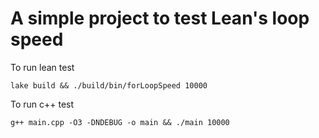 * A simple project to test Lean's loop speed


To run lean test
#+begin_src
lake build && ./build/bin/forLoopSpeed 10000
#+end_src

To run c++ test
#+begin_src
g++ main.cpp -O3 -DNDEBUG -o main && ./main 10000
#+end_src




